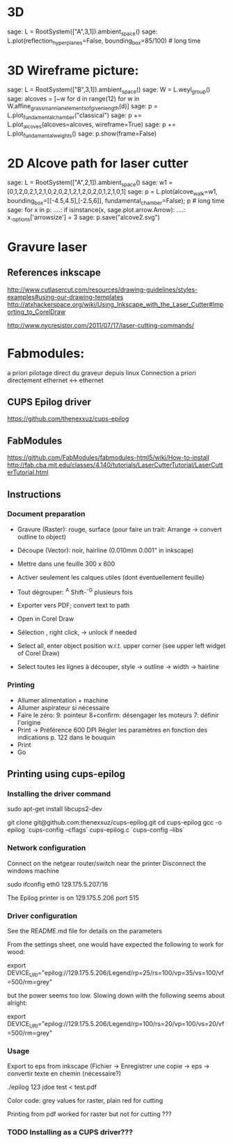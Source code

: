 * 3D 

    sage: L = RootSystem(["A",3,1]).ambient_space()
    sage: L.plot(reflection_hyperplanes=False, bounding_box=85/100) # long time

* 3D Wireframe picture:

    sage: L = RootSystem(["B",3,1]).ambient_space()
    sage: W = L.weyl_group()
    sage: alcoves = [~w for d in range(12) for w in W.affine_grassmannian_elements_of_given_length(d)]
    sage: p = L.plot_fundamental_chamber("classical")
    sage: p += L.plot_alcoves(alcoves=alcoves, wireframe=True)
    sage: p += L.plot_fundamental_weights()
    sage: p.show(frame=False)

* 2D Alcove path for laser cutter

    sage: L = RootSystem(["A",2,1]).ambient_space()
    sage: w1 = [0,1,2,0,2,1,2,1,0,2,0,2,1,2,1,2,0,2,0,1,2,1,0,1]
    sage: p = L.plot(alcove_walk=w1, bounding_box=[[-4.5,4.5],[-2.5,6]], fundamental_chamber=False); p    # long time
    sage: for x in p:
    ....:     if isinstance(x, sage.plot.arrow.Arrow):
    ....:        x._options['arrowsize'] = 3
    sage: p.save("alcove2.svg")
* Gravure laser
** References inkscape
http://www.cutlasercut.com/resources/drawing-guidelines/styles-examples#using-our-drawing-templates
http://atxhackerspace.org/wiki/Using_Inkscape_with_the_Laser_Cutter#Importing_to_CorelDraw

http://www.nycresistor.com/2011/07/17/laser-cutting-commands/

* Fabmodules:
   a priori pilotage direct du graveur depuis linux
   Connection a priori directement ethernet <-> ethernet
** CUPS Epilog driver
   https://github.com/thenexxuz/cups-epilog
** FabModules
https://github.com/FabModules/fabmodules-html5/wiki/How-to-install
http://fab.cba.mit.edu/classes/4.140/tutorials/LaserCutterTutorial/LaserCutterTutorial.html
** Instructions
*** Document preparation
 - Gravure (Raster): rouge, surface  (pour faire un trait: Arrange ->
   convert outline to object)
 - Découpe (Vector): noir, hairline (0.010mm 0.001" in inkscape)
 - Mettre dans une feuille 300 x 600
 - Activer seulement les calques utiles (dont éventuellement feuille)
 - Tout dégrouper: ^A Shift-^-G plusieurs fois
 - Exporter vers PDF; convert text to path

 - Open in Corel Draw
 - Sélection , right click, -> unlock if needed
 - Select all, enter object position w.r.t. upper corner (see upper left widget of Corel Draw)
 - Select toutes les lignes à découper, style -> outline -> width -> hairline
*** Printing
 - Allumer alimentation + machine
 - Allumer aspirateur si nécessaire
 - Faire le zéro:
   9: pointeur
   8+confirm: désengager les moteurs 
   7: définir l'origine
 - Print -> Préférence
   600 DPI
   Régler les paramètres en fonction des indications p. 122 dans le bouquin
 - Print
 - Go

** Printing using  cups-epilog
*** Installing the driver command
   sudo apt-get install libcups2-dev

   git clone git@github.com:thenexxuz/cups-epilog.git
   cd cups-epilog
   gcc -o epilog `cups-config --cflags` cups-epilog.c `cups-config --libs`

*** Network configuration

    Connect on the netgear router/switch near the printer
    Disconnect the windows machine

    sudo ifconfig eth0 129.175.5.207/16

    The Epilog printer is on 129.175.5.206 port 515

*** Driver configuration

    See the README.md file for details on the parameters

    From the settings sheet, one would have expected the following to work for wood:

    export DEVICE_URI="epilog://129.175.5.206/Legend/rp=25/rs=100/vp=35/vs=100/vf=500/rm=grey" 

    but the power seems too low. Slowing down with the following seems
    about alright:

    export DEVICE_URI="epilog://129.175.5.206/Legend/rp=100/rs=20/vp=100/vs=20/vf=500/rm=grey"

*** Usage

    Export to eps from inkscape (Fichier -> Enregistrer une copie ->
    eps -> convertir texte en chemin (nécessaire?)

    ./epilog 123 jdoe test < test.pdf

    Color code: grey values for raster, plain red for cutting

    Printing from pdf worked for raster but not for cutting ???

*** TODO Installing as a CUPS driver???
